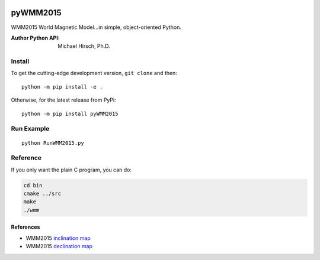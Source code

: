 .. image:: https://travis-ci.org/scivision/pyWMM2015.svg?branch=master
    :target: https://travis-ci.org/scivision/pyWMM2015

.. image:: https://coveralls.io/repos/github/scivision/pyWMM2015/badge.svg?branch=master
    :target: https://coveralls.io/github/scivision/pyWMM2015?branch=master

.. image:: https://img.shields.io/pypi/pyversions/pyWMM2015.svg
  :target: https://pypi.python.org/pypi/pyWMM2015
  :alt: Python versions (PyPI)

.. image::  https://img.shields.io/pypi/format/pyWMM2015.svg
  :target: https://pypi.python.org/pypi/pyWMM2015
  :alt: Distribution format (PyPI)

========
pyWMM2015
========
WMM2015 World Magnetic Model...in simple, object-oriented Python.

:Author Python API: Michael Hirsch, Ph.D.

.. image:: tests/incldecl.png


Install
=======
To get the cutting-edge development version, ``git clone`` and then::

    python -m pip install -e .

Otherwise, for the latest release from PyPi::

    python -m pip install pyWMM2015

Run Example
===========

::

    python RunWMM2015.py

Reference
=========
If you only want the plain C program, you can do:

.. code:: bash

    cd bin
    cmake ../src
    make
    ./wmm


References
-----------


* WMM2015 `inclination map <https://www.ngdc.noaa.gov/geomag/WMM/data/WMM2015/WMM2015_I_MERC.pdf>`_
* WMM2015 `declination map <https://www.ngdc.noaa.gov/geomag/WMM/data/WMM2015/WMM2015_D_MERC.pdf>`_
